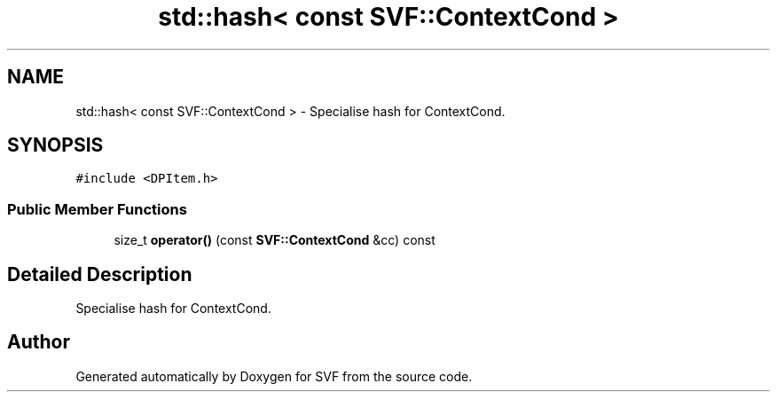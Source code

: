 .TH "std::hash< const SVF::ContextCond >" 3 "Sun Feb 14 2021" "SVF" \" -*- nroff -*-
.ad l
.nh
.SH NAME
std::hash< const SVF::ContextCond > \- Specialise hash for ContextCond\&.  

.SH SYNOPSIS
.br
.PP
.PP
\fC#include <DPItem\&.h>\fP
.SS "Public Member Functions"

.in +1c
.ti -1c
.RI "size_t \fBoperator()\fP (const \fBSVF::ContextCond\fP &cc) const"
.br
.in -1c
.SH "Detailed Description"
.PP 
Specialise hash for ContextCond\&. 

.SH "Author"
.PP 
Generated automatically by Doxygen for SVF from the source code\&.
